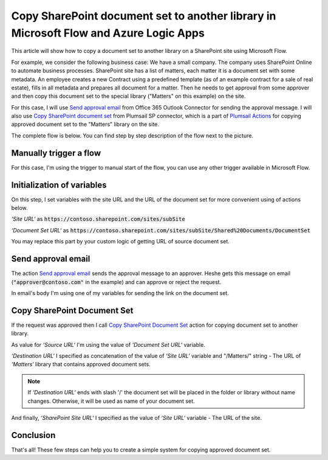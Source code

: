 Copy SharePoint document set to another library in Microsoft Flow and Azure Logic Apps
======================================================================================

This article will show how to copy a document set to another library on a SharePoint site using Microsoft Flow.

For example, we consider the following business case:
We have a small company. The company uses SharePoint Online to automate business processes. SharePoint site has a list of matters, each matter it is a document set with some metadata. An employee creates a new Contract using a predefined template (as of an example contract for a sale of real estate), fills in all metadata and prepares all document for a matter.
Then he needs to get approval from some approver and then copy this document set to the special library ("Matters" on this example) on the site. 

For this case, I will use `Send approval email <https://docs.microsoft.com/en-us/connectors/office365connector/#Send_approval_email>`_ from Office 365 Outlook Connector for sending the approval message. I will also use `Copy SharePoint document set <../../actions/sharepoint-processing.html#copy-sharepoint-document-set>`_ from Plumsail SP connector, which is a part of `Plumsail Actions <https://plumsail.com/actions>`_ for copying approved document set to the "Matters" library on the site.

The complete flow is below. You can find step by step description of the flow next to the picture.

.. image:: ../../../_static/img/flow/how-tos/sharepoint/copy-document-set-with-approve.png
   :alt: Copy Document Set With Approve

Manually trigger a flow
------------------------
For this case, I'm using the trigger to manual start of the flow, you can use any other trigger available in Microsoft Flow.

Initialization of variables
---------------------------
On this step, I set variables with the site URL and the URL of the document set for more convenient using of actions below.

*‘Site URL‘* as :code:`https://contoso.sharepoint.com/sites/subSite`

*‘Document Set URL‘* as :code:`https://contoso.sharepoint.com/sites/subSite/Shared%20Documents/DocumentSet`

You may replace this part by your custom logic of getting URL of source document set.

Send approval email
-------------------
The action `Send approval email <https://docs.microsoft.com/en-us/connectors/office365connector/#Send_approval_email>`_ sends the approval message to an approver. He\she gets this message on email (:code:`"approver@contoso.com"` in the example) and can approve or reject the request. 

In email's body I'm using one of my variables for sending the link on the document set.

Copy SharePoint Document Set
----------------------------
If the request was approved then I call `Copy SharePoint Document Set <../../actions/sharepoint-processing.html#copy-sharepoint-document-set>`_ action for copying document set to another library.

As value for *‘Source URL‘* I'm using the value of *‘Document Set URL‘* variable.

*‘Destination URL‘* I specified as concatenation of the value of *‘Site URL‘* variable and "/Matters/" string - The URL of *‘Matters‘* library that contains approved document sets.

.. note:: If *‘Destination URL‘* ends with slash '/' the document set will be placed in the folder or library without name changes. Otherwise, it will be used as name of your document set.

And finally, *‘SharePoint Site URL‘* I specified as the value of *‘Site URL‘* variable - The URL of the site.

Conclusion
----------

That's all! These few steps can help you to create a simple system for copying approved document set.
